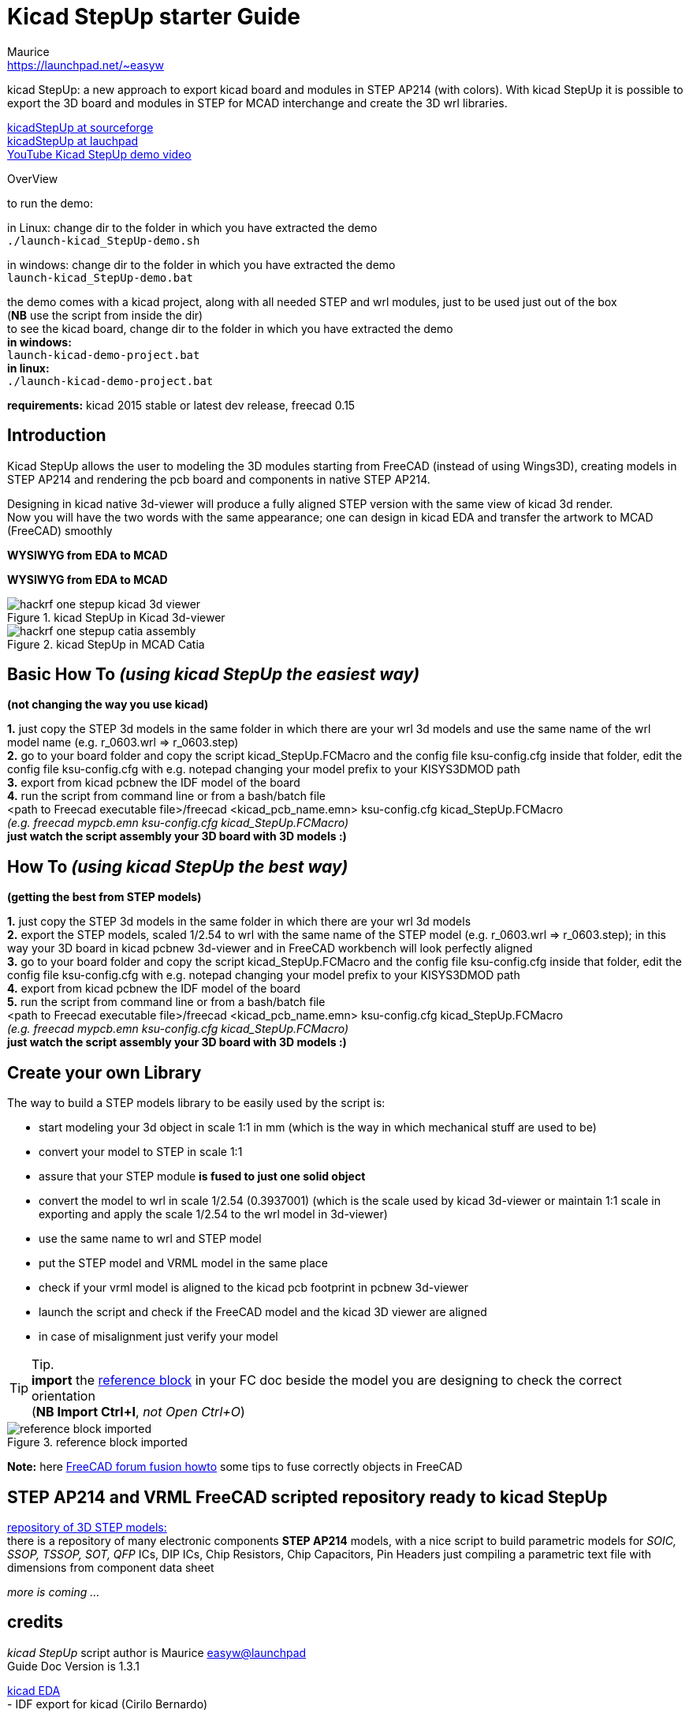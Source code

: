 Kicad StepUp starter Guide
==========================
:Author:    Maurice
:Email:     https://launchpad.net/~easyw
:Author Initials: MEW
:Date:      August 2015
:Revision:  1.3.1
:website: http://sourceforge.net/projects/kicadstepup/
:docname: readme-kicadStepUp.adoc

kicad StepUp: a new approach to export kicad board and modules in STEP AP214 (with colors).
With kicad StepUp it is possible to export the 3D board and modules in STEP
for MCAD interchange and create the 3D wrl libraries. +

link:http://sourceforge.net/projects/kicadstepup/[kicadStepUp at sourceforge] +
link:http://bazaar.launchpad.net/~easyw/kicad-stepup/trunk/files/[kicadStepUp at lauchpad] +
link:http://youtu.be/Ukd47VXYzQU[YouTube Kicad StepUp demo video]

<<<

.OverView
**********************************************************************
to run the demo:

in Linux:
change dir to the folder in which you have extracted the demo +
+./launch-kicad_StepUp-demo.sh+

in windows:
change dir to the folder in which you have extracted the demo +
+launch-kicad_StepUp-demo.bat+

the demo comes with a kicad project, along with all needed STEP and wrl modules, just to be used just out of the box +
(*NB* use the script from inside the dir) +
to see the kicad board, change dir to the folder in which you have extracted the demo +
*in windows:* +
 +launch-kicad-demo-project.bat+ +
*in linux:* +
 +./launch-kicad-demo-project.bat+ +

*requirements:*
kicad 2015 stable or latest dev release, freecad 0.15
**********************************************************************

Introduction
------------
Kicad StepUp allows the user to modeling the 3D modules starting from FreeCAD
(instead of using Wings3D), creating models in STEP AP214 and rendering the
pcb board and components in native STEP AP214.

Designing in kicad native 3d-viewer will produce a fully aligned STEP version
with the same view of kicad 3d render. +
Now you will have the two words with the same appearance; one can design in kicad EDA and transfer the artwork to MCAD (FreeCAD) smoothly

*WYSIWYG from EDA to MCAD*

<<<

*WYSIWYG from EDA to MCAD*

.kicad StepUp in Kicad 3d-viewer
image::images/hackrf-one-stepup-kicad-3d-viewer.png[]

.kicad StepUp in MCAD Catia
image::images/hackrf-one-stepup-catia-assembly.png[]

<<<

Basic How To '(using kicad StepUp the easiest way)'
---------------------------------------------------

*(not changing the way you use kicad)*

*1.* just copy the STEP 3d models in the same folder in which there are your wrl 3d models and
   use the same name of the wrl model name (e.g. r_0603.wrl => r_0603.step) +
*2.* go to your board folder and copy the script kicad_StepUp.FCMacro and the config file ksu-config.cfg
   inside that folder, edit the config file ksu-config.cfg with e.g. notepad changing your model prefix to your KISYS3DMOD path +
*3.* export from kicad pcbnew the IDF model of the board +
*4.* run the script from command line or from a bash/batch file +
    <path to Freecad executable file>/freecad <kicad_pcb_name.emn> ksu-config.cfg kicad_StepUp.FCMacro +
    '(e.g. freecad mypcb.emn ksu-config.cfg kicad_StepUp.FCMacro)' +
*just watch the script assembly your 3D board with 3D models :)*

How To '(using kicad StepUp the best way)'
------------------------------------------

*(getting the best from STEP models)*

*1.* just copy the STEP 3d models in the same folder in which there are your wrl 3d models +
*2.* export the STEP models, scaled 1/2.54 to wrl with the same name of the STEP model
(e.g. r_0603.wrl => r_0603.step); in this way your 3D board in kicad pcbnew 3d-viewer and in FreeCAD workbench will look perfectly aligned +
*3.* go to your board folder and copy the script kicad_StepUp.FCMacro and the config file ksu-config.cfg
   inside that folder, edit the config file ksu-config.cfg with e.g. notepad changing your model prefix to your KISYS3DMOD path +
*4.* export from kicad pcbnew the IDF model of the board +
*5.* run the script from command line or from a bash/batch file +
    <path to Freecad executable file>/freecad <kicad_pcb_name.emn> ksu-config.cfg kicad_StepUp.FCMacro +
    '(e.g. freecad mypcb.emn ksu-config.cfg kicad_StepUp.FCMacro)' +
*just watch the script assembly your 3D board with 3D models :)*

<<<

Create your own Library
----------------------

The way to build a STEP models library to be easily used by the script is:

- start modeling your 3d object in scale 1:1 in mm
(which is the way in which mechanical stuff are used to be)
- convert your model to STEP in scale 1:1
- assure that your STEP module *is fused to just one solid object*
- convert the model to wrl in scale 1/2.54 (0.3937001)
(which is the scale used by kicad 3d-viewer or maintain 1:1 scale in exporting and apply
the scale 1/2.54 to the wrl model in 3d-viewer)
- use the same name to wrl and STEP model
- put the STEP model and VRML model in the same place
- check if your vrml model is aligned to the kicad pcb footprint in pcbnew 3d-viewer
- launch the script and check if the FreeCAD model and the kicad 3D viewer are aligned
- in case of misalignment just verify your model

TIP: Tip. +
*import* the link:https://raw.githubusercontent.com/easyw/kicad-3d-models-in-freecad/master/reference-block.step[reference block] in your FC doc
beside the model you are designing to check the correct orientation +
(*NB Import Ctrl+I*, 'not Open Ctrl+O')

.reference block imported
image::images/reference-block-imported.jpg[]

*Note:* here link:http://forum.freecadweb.org/viewtopic.php?t=8451#p69489[FreeCAD forum fusion howto] some tips to fuse correctly objects in FreeCAD

STEP AP214 and VRML FreeCAD scripted repository ready to kicad StepUp
---------------------------------------------------------------------
link:https://github.com/easyw/kicad-3d-models-in-freecad[repository of 3D STEP models:] +
there is a repository of many electronic components *STEP AP214* models, with a nice script to build parametric models for
'SOIC, SSOP, TSSOP, SOT, QFP' ICs, DIP ICs, Chip Resistors, Chip Capacitors, Pin Headers just compiling a parametric text file with dimensions from component data sheet

'more is coming ...'

credits
-------

'kicad StepUp' script author is {author} link:https://launchpad.net/~easyw/[easyw@launchpad] +
Guide Doc Version is {revision}

link:http://www.kicad-pcb.org/display/KICAD/KiCad+EDA+Software+Suite[kicad EDA] +
- IDF export for kicad (Cirilo Bernardo)

link:http://freecadweb.org/[FreeCAD]

IDF import for FreeCAD +
- Milos Koutny (milos.koutny@gmail.com)

link:https://github.com/jmwright/cadquery-freecad-module[CadQuery FC module] +
- CadQuery FreeCAD module +

link:https://bitbucket.org/hyOzd/freecad-macros[hyOzd freecad macros] +
- hyOzd parametric script

FreeCAD-PCB +
- marmni <marmni@onet.eu>

[[copyright]]
*Copyright*
-----------

This document '{docname}' and kicad StepUp scripts are Copyright © 2015 by {Author}. You may distribute it and/or modify it under the terms of either
the GNU General Public License  (http://www.gnu.org/licenses/gpl.html),
version 3 or later, or the Creative Commons Attribution License
(http://creativecommons.org/licenses/by/3.0/), version 3.0 or later.

All trademarks within this guide belong to their legitimate owners.

<<<

Risk disclaimer
---------------

*USE 3D CAD DATA AT YOUR OWN RISK +
DO NOT RELY UPON ANY INFORMATION FOUND HERE WITHOUT INDEPENDENT VERIFICATION.*
